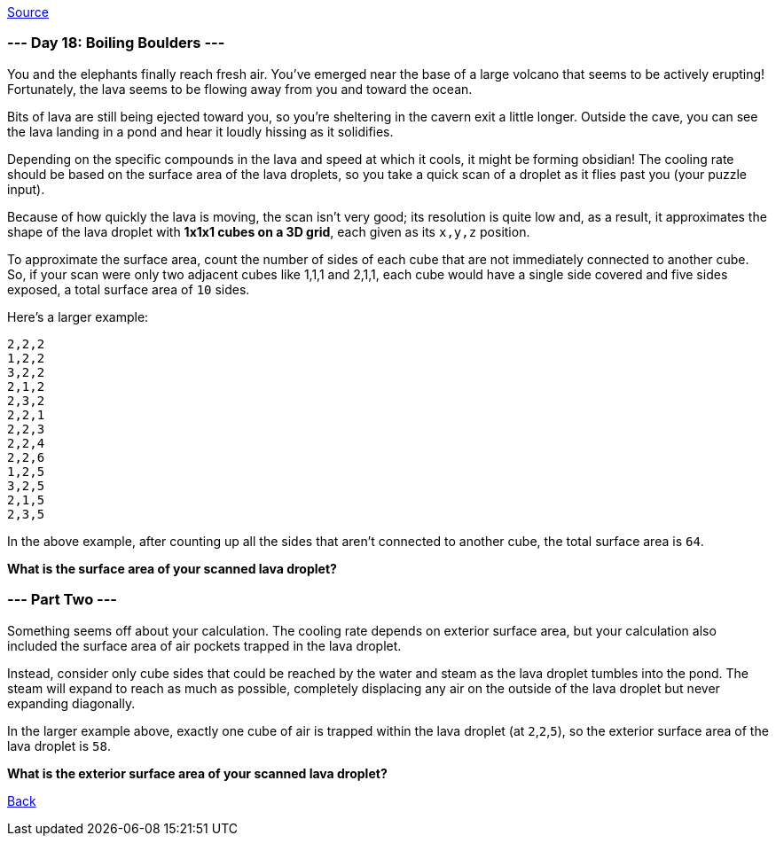 https://adventofcode.com/2022/day/18[Source]

=== --- Day 18: Boiling Boulders ---

You and the elephants finally reach fresh air. You've emerged near the base of a large volcano that seems to be actively erupting! Fortunately, the lava seems to be flowing away from you and toward the ocean.

Bits of lava are still being ejected toward you, so you're sheltering in the cavern exit a little longer. Outside the cave, you can see the lava landing in a pond and hear it loudly hissing as it solidifies.

Depending on the specific compounds in the lava and speed at which it cools, it might be forming obsidian! The cooling rate should be based on the surface area of the lava droplets, so you take a quick scan of a droplet as it flies past you (your puzzle input).

Because of how quickly the lava is moving, the scan isn't very good; its resolution is quite low and, as a result, it approximates the shape of the lava droplet with *1x1x1 cubes on a 3D grid*, each given as its `x,y,z` position.

To approximate the surface area, count the number of sides of each cube that are not immediately connected to another cube. So, if your scan were only two adjacent cubes like 1,1,1 and 2,1,1, each cube would have a single side covered and five sides exposed, a total surface area of `10` sides.

Here's a larger example:

----
2,2,2
1,2,2
3,2,2
2,1,2
2,3,2
2,2,1
2,2,3
2,2,4
2,2,6
1,2,5
3,2,5
2,1,5
2,3,5
----

In the above example, after counting up all the sides that aren't connected to another cube, the total surface area is `64`.

*What is the surface area of your scanned lava droplet?*

=== --- Part Two ---

Something seems off about your calculation. The cooling rate depends on exterior surface area, but your calculation also included the surface area of air pockets trapped in the lava droplet.

Instead, consider only cube sides that could be reached by the water and steam as the lava droplet tumbles into the pond. The steam will expand to reach as much as possible, completely displacing any air on the outside of the lava droplet but never expanding diagonally.

In the larger example above, exactly one cube of air is trapped within the lava droplet (at `2`,`2`,`5`), so the exterior surface area of the lava droplet is `58`.

*What is the exterior surface area of your scanned lava droplet?*

link:../README.adoc[Back]